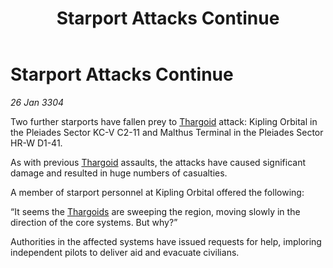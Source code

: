 :PROPERTIES:
:ID:       4cdcec5c-6e91-4e38-a050-636f88a2d3c8
:END:
#+title: Starport Attacks Continue
#+filetags: :3304:galnet:

* Starport Attacks Continue

/26 Jan 3304/

Two further starports have fallen prey to [[id:09343513-2893-458e-a689-5865fdc32e0a][Thargoid]] attack: Kipling Orbital in the Pleiades Sector KC-V C2-11 and Malthus Terminal in the Pleiades Sector HR-W D1-41. 

As with previous [[id:09343513-2893-458e-a689-5865fdc32e0a][Thargoid]] assaults, the attacks have caused significant damage and resulted in huge numbers of casualties. 

A member of starport personnel at Kipling Orbital offered the following: 

“It seems the [[id:09343513-2893-458e-a689-5865fdc32e0a][Thargoids]] are sweeping the region, moving slowly in the direction of the core systems. But why?” 

Authorities in the affected systems have issued requests for help, imploring independent pilots to deliver aid and evacuate civilians.
